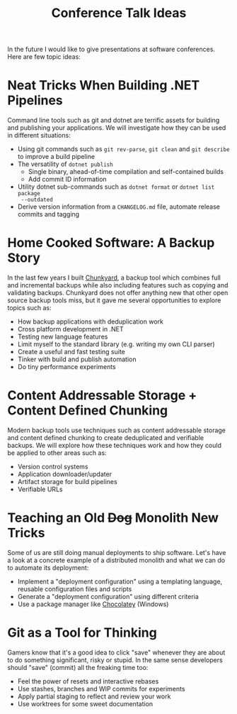 #+TITLE: Conference Talk Ideas

In the future I would like to give presentations at software conferences. Here
are few topic ideas:

* Neat Tricks When Building .NET Pipelines

Command line tools such as git and dotnet are terrific assets for building and
publishing your applications. We will investigate how they can be used in
different situations:

- Using git commands such as ~git rev-parse~, ~git clean~ and ~git describe~ to
  improve a build pipeline
- The versatility of ~dotnet publish~
  - Single binary, ahead-of-time compilation and self-contained builds
  - Add commit ID information
- Utility dotnet sub-commands such as ~dotnet format~ or ~dotnet list package
  --outdated~
- Derive version information from a ~CHANGELOG.md~ file, automate release
  commits and tagging

* Home Cooked Software: A Backup Story

In the last few years I built [[https://github.com/fwinkelbauer/chunkyard/][Chunkyard]], a backup tool which combines full and
incremental backups while also including features such as copying and validating
backups. Chunkyard does not offer anything new that other open source backup
tools miss, but it gave me several opportunities to explore topics such as:

- How backup applications with deduplication work
- Cross platform development in .NET
- Testing new language features
- Limit myself to the standard library (e.g. writing my own CLI parser)
- Create a useful and fast testing suite
- Tinker with build and publish automation
- Do tiny performance experiments

* Content Addressable Storage + Content Defined Chunking

Modern backup tools use techniques such as content addressable storage and
content defined chunking to create deduplicated and verifiable backups. We will
explore how these techniques work and how they could be applied to other areas
such as:

- Version control systems
- Application downloader/updater
- Artifact storage for build pipelines
- Verifiable URLs

* Teaching an Old +Dog+ Monolith New Tricks

Some of us are still doing manual deployments to ship software. Let's have a
look at a concrete example of a distributed monolith and what we can do to
automate its deployment:

- Implement a "deployment configuration" using a templating language, reusable
  configuration files and scripts
- Generate a "deployment configuration" using different criteria
- Use a package manager like [[https://chocolatey.org/][Chocolatey]] (Windows)

* Git as a Tool for Thinking

Gamers know that it's a good idea to click "save" whenever they are about to do
something significant, risky or stupid. In the same sense developers should
"save" (commit) all the freaking time too:

- Feel the power of resets and interactive rebases
- Use stashes, branches and WIP commits for experiments
- Apply partial staging to reflect and review your work
- Use worktrees for some sweet documentation
